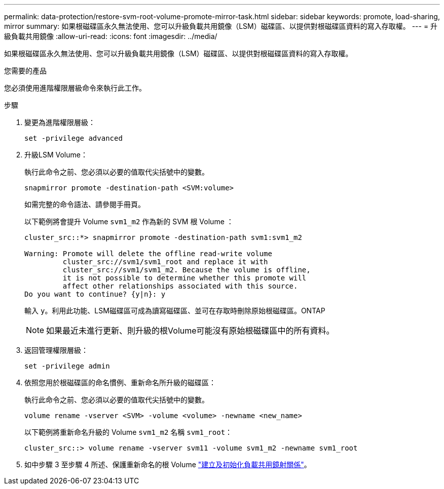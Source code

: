 ---
permalink: data-protection/restore-svm-root-volume-promote-mirror-task.html 
sidebar: sidebar 
keywords: promote, load-sharing, mirror 
summary: 如果根磁碟區永久無法使用、您可以升級負載共用鏡像（LSM）磁碟區、以提供對根磁碟區資料的寫入存取權。 
---
= 升級負載共用鏡像
:allow-uri-read: 
:icons: font
:imagesdir: ../media/


[role="lead"]
如果根磁碟區永久無法使用、您可以升級負載共用鏡像（LSM）磁碟區、以提供對根磁碟區資料的寫入存取權。

.您需要的產品
您必須使用進階權限層級命令來執行此工作。

.步驟
. 變更為進階權限層級：
+
[source, cli]
----
set -privilege advanced
----
. 升級LSM Volume：
+
執行此命令之前、您必須以必要的值取代尖括號中的變數。

+
[source, cli]
----
snapmirror promote -destination-path <SVM:volume>
----
+
如需完整的命令語法、請參閱手冊頁。

+
以下範例將會提升 Volume `svm1_m2` 作為新的 SVM 根 Volume ：

+
[listing]
----
cluster_src::*> snapmirror promote -destination-path svm1:svm1_m2

Warning: Promote will delete the offline read-write volume
         cluster_src://svm1/svm1_root and replace it with
         cluster_src://svm1/svm1_m2. Because the volume is offline,
         it is not possible to determine whether this promote will
         affect other relationships associated with this source.
Do you want to continue? {y|n}: y
----
+
輸入 `y`。利用此功能、LSM磁碟區可成為讀寫磁碟區、並可在存取時刪除原始根磁碟區。ONTAP

+
[NOTE]
====
如果最近未進行更新、則升級的根Volume可能沒有原始根磁碟區中的所有資料。

====
. 返回管理權限層級：
+
[source, cli]
----
set -privilege admin
----
. 依照您用於根磁碟區的命名慣例、重新命名所升級的磁碟區：
+
執行此命令之前、您必須以必要的值取代尖括號中的變數。

+
[source, cli]
----
volume rename -vserver <SVM> -volume <volume> -newname <new_name>
----
+
以下範例將重新命名升級的 Volume `svm1_m2` 名稱 `svm1_root`：

+
[listing]
----
cluster_src::> volume rename -vserver svm11 -volume svm1_m2 -newname svm1_root
----
. 如中步驟 3 至步驟 4 所述、保護重新命名的根 Volume link:create-load-sharing-mirror-task.html["建立及初始化負載共用鏡射關係"]。

